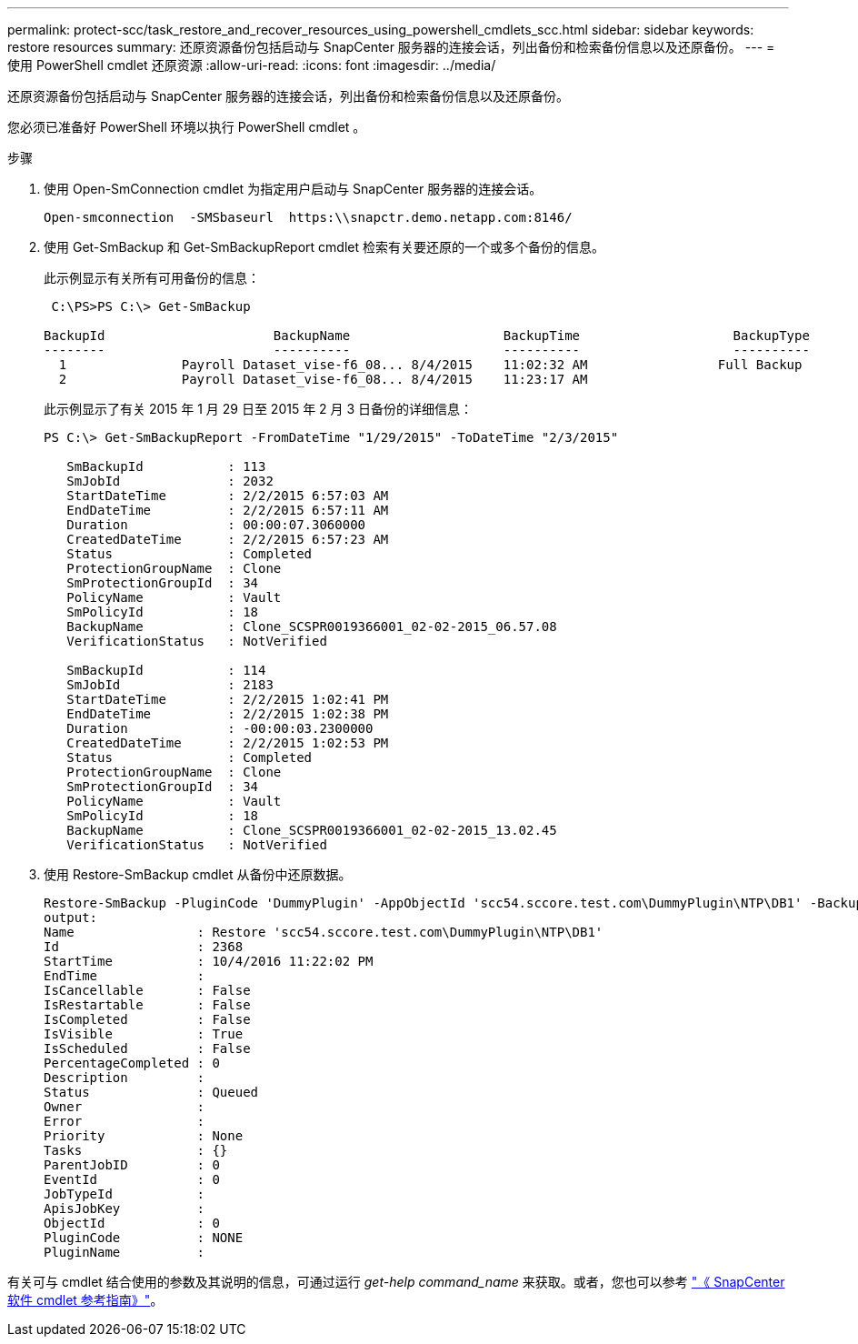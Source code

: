---
permalink: protect-scc/task_restore_and_recover_resources_using_powershell_cmdlets_scc.html 
sidebar: sidebar 
keywords: restore resources 
summary: 还原资源备份包括启动与 SnapCenter 服务器的连接会话，列出备份和检索备份信息以及还原备份。 
---
= 使用 PowerShell cmdlet 还原资源
:allow-uri-read: 
:icons: font
:imagesdir: ../media/


[role="lead"]
还原资源备份包括启动与 SnapCenter 服务器的连接会话，列出备份和检索备份信息以及还原备份。

您必须已准备好 PowerShell 环境以执行 PowerShell cmdlet 。

.步骤
. 使用 Open-SmConnection cmdlet 为指定用户启动与 SnapCenter 服务器的连接会话。
+
[listing]
----
Open-smconnection  -SMSbaseurl  https:\\snapctr.demo.netapp.com:8146/
----
. 使用 Get-SmBackup 和 Get-SmBackupReport cmdlet 检索有关要还原的一个或多个备份的信息。
+
此示例显示有关所有可用备份的信息：

+
[listing]
----
 C:\PS>PS C:\> Get-SmBackup

BackupId                      BackupName                    BackupTime                    BackupType
--------                      ----------                    ----------                    ----------
  1               Payroll Dataset_vise-f6_08... 8/4/2015    11:02:32 AM                 Full Backup
  2               Payroll Dataset_vise-f6_08... 8/4/2015    11:23:17 AM
----
+
此示例显示了有关 2015 年 1 月 29 日至 2015 年 2 月 3 日备份的详细信息：

+
[listing]
----
PS C:\> Get-SmBackupReport -FromDateTime "1/29/2015" -ToDateTime "2/3/2015"

   SmBackupId           : 113
   SmJobId              : 2032
   StartDateTime        : 2/2/2015 6:57:03 AM
   EndDateTime          : 2/2/2015 6:57:11 AM
   Duration             : 00:00:07.3060000
   CreatedDateTime      : 2/2/2015 6:57:23 AM
   Status               : Completed
   ProtectionGroupName  : Clone
   SmProtectionGroupId  : 34
   PolicyName           : Vault
   SmPolicyId           : 18
   BackupName           : Clone_SCSPR0019366001_02-02-2015_06.57.08
   VerificationStatus   : NotVerified

   SmBackupId           : 114
   SmJobId              : 2183
   StartDateTime        : 2/2/2015 1:02:41 PM
   EndDateTime          : 2/2/2015 1:02:38 PM
   Duration             : -00:00:03.2300000
   CreatedDateTime      : 2/2/2015 1:02:53 PM
   Status               : Completed
   ProtectionGroupName  : Clone
   SmProtectionGroupId  : 34
   PolicyName           : Vault
   SmPolicyId           : 18
   BackupName           : Clone_SCSPR0019366001_02-02-2015_13.02.45
   VerificationStatus   : NotVerified
----
. 使用 Restore-SmBackup cmdlet 从备份中还原数据。
+
[listing]
----
Restore-SmBackup -PluginCode 'DummyPlugin' -AppObjectId 'scc54.sccore.test.com\DummyPlugin\NTP\DB1' -BackupId 269 -Confirm:$false
output:
Name                : Restore 'scc54.sccore.test.com\DummyPlugin\NTP\DB1'
Id                  : 2368
StartTime           : 10/4/2016 11:22:02 PM
EndTime             :
IsCancellable       : False
IsRestartable       : False
IsCompleted         : False
IsVisible           : True
IsScheduled         : False
PercentageCompleted : 0
Description         :
Status              : Queued
Owner               :
Error               :
Priority            : None
Tasks               : {}
ParentJobID         : 0
EventId             : 0
JobTypeId           :
ApisJobKey          :
ObjectId            : 0
PluginCode          : NONE
PluginName          :
----


有关可与 cmdlet 结合使用的参数及其说明的信息，可通过运行 _get-help command_name_ 来获取。或者，您也可以参考 https://docs.netapp.com/us-en/snapcenter-cmdlets-50/index.html["《 SnapCenter 软件 cmdlet 参考指南》"^]。
